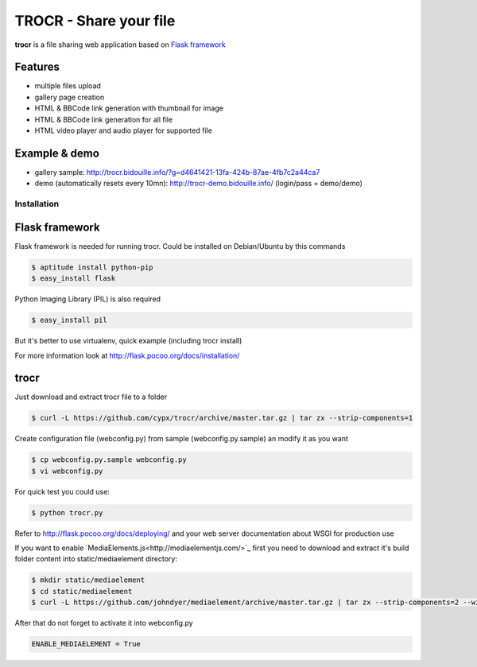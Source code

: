 **********************************
TROCR  - Share your file
**********************************

**trocr** is a file sharing web application based on `Flask framework <http://flask.pocoo.org>`_

|flattr|_

Features
##############

* multiple files upload
* gallery page creation
* HTML & BBCode link generation with thumbnail for image
* HTML & BBCode link generation for all file
* HTML video player and audio player for supported file

Example & demo
#################

* gallery sample: `<http://trocr.bidouille.info/?g=d4641421-13fa-424b-87ae-4fb7c2a44ca7>`__
* demo (automatically resets every 10mn): `<http://trocr-demo.bidouille.info/>`__ (login/pass = demo/demo)

Installation
***************

Flask framework
#################

Flask framework is needed for running trocr.
Could be installed on Debian/Ubuntu by this commands

.. code-block:: bash

	$ aptitude install python-pip
	$ easy_install flask

Python Imaging Library (PIL) is also required

.. code-block:: bash

	$ easy_install pil


But it's better to use virtualenv, quick example (including trocr install)

.. code-block:: bash
	$ aptitude install python-pip python-virtualenv
	$ virtualenv --no-site-packages ./path_to_trocr_directory
	$ cd ./path_to_trocr_directory
	$ source ./bin/activate
	$ curl -L https://github.com/cypx/trocr/archive/master.tar.gz | tar zx --strip-components=1
	$ cp websiteconfig.py.sample websiteconfig.py
	$ pip install -Ur requirements.txt
	$ python trocr.py

For more information look at `<http://flask.pocoo.org/docs/installation/>`__

trocr
########
Just download and extract trocr file to a folder

.. code-block:: bash

	$ curl -L https://github.com/cypx/trocr/archive/master.tar.gz | tar zx --strip-components=1

Create configuration file (webconfig.py) from sample (webconfig.py.sample) an modify it as you want

.. code-block:: bash

	$ cp webconfig.py.sample webconfig.py
	$ vi webconfig.py

For quick test you could use:

.. code-block:: bash

	$ python trocr.py

Refer to `<http://flask.pocoo.org/docs/deploying/>`__  and your web server documentation about WSGI for production use

If you want to enable `MediaElements.js<http://mediaelementjs.com/>`_ first you need to download and extract it's build folder content into static/mediaelement directory:

.. code-block:: bash

	$ mkdir static/mediaelement
	$ cd static/mediaelement
	$ curl -L https://github.com/johndyer/mediaelement/archive/master.tar.gz | tar zx --strip-components=2 --wildcards "*/build/*"

After that do not forget to activate it into webconfig.py

.. code-block:: python

	ENABLE_MEDIAELEMENT = True

.. |flattr| image:: http://api.flattr.com/button/flattr-badge-large.png
 :alt: Flattr this git repo
.. _flattr: https://flattr.com/submit/auto?user_id=cypx&url=https://github.com/cypx/trocr&title=trocr&language=&tags=github&category=software